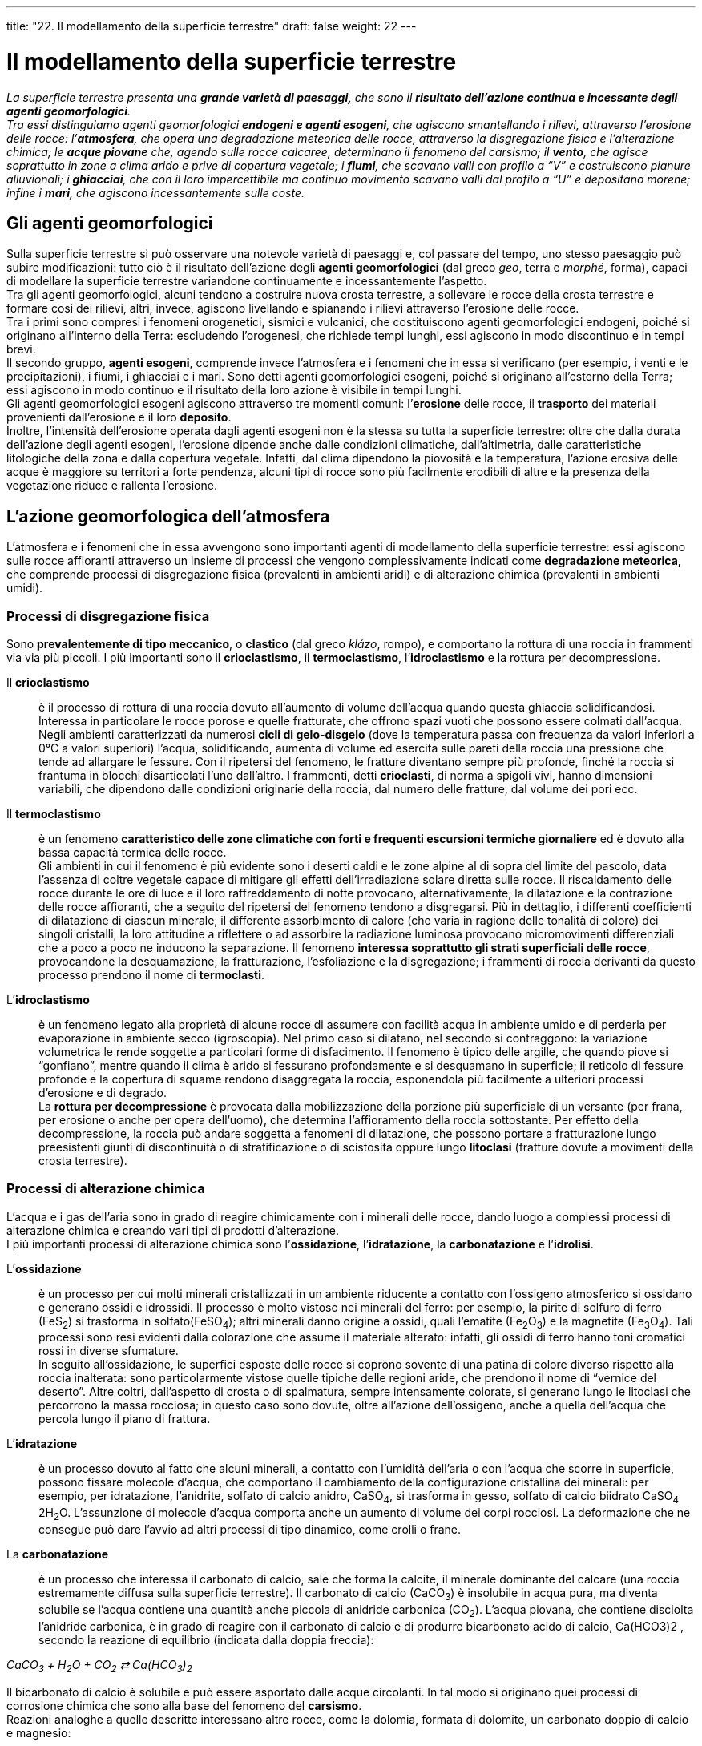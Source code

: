 ---
title: "22. Il modellamento della superficie terrestre"
draft: false
weight: 22
---

= Il modellamento della superficie terrestre
:toc: preamble
:toc-title: Contenuti:
:table-caption: Tabella
:figure-caption: Immagine


_La superficie terrestre presenta una *grande varietà di paesaggi,* che sono il *risultato dell’azione continua e incessante degli agenti geomorfologici*. +
Tra essi distinguiamo agenti geomorfologici *endogeni e agenti esogeni*, che agiscono smantellando i rilievi, attraverso l’erosione delle rocce: l’*atmosfera*, che opera una degradazione meteorica delle rocce, attraverso la disgregazione fisica e l’alterazione chimica; le *acque piovane* che, agendo sulle rocce calcaree, determinano il fenomeno del carsismo; il *vento*, che agisce soprattutto in zone a clima arido e prive di copertura vegetale; i *fiumi*, che scavano valli con profilo a “V” e costruiscono pianure alluvionali; i *ghiacciai*, che con il loro impercettibile ma continuo movimento scavano valli dal profilo a “U” e depositano morene; infine i *mari*, che agiscono incessantemente sulle coste._

== Gli agenti geomorfologici

Sulla superficie terrestre si può osservare una notevole varietà di paesaggi e, col passare del tempo, uno stesso paesaggio può subire modificazioni: tutto ciò è il risultato dell’azione degli *agenti geomorfologici* (dal greco _geo_, terra e _morphé_, forma), capaci di modellare la superficie terrestre variandone continuamente e incessantemente l’aspetto. +
Tra gli agenti geomorfologici, alcuni tendono a costruire nuova crosta terrestre, a sollevare le rocce della crosta terrestre e formare così dei rilievi, altri, invece, agiscono livellando e spianando i rilievi attraverso l’erosione delle rocce. +
Tra i primi sono compresi i fenomeni orogenetici, sismici e vulcanici, che costituiscono agenti geomorfologici endogeni, poiché si originano all’interno della Terra: escludendo l’orogenesi, che richiede tempi lunghi, essi agiscono in modo discontinuo e in tempi brevi. +
Il secondo gruppo, *agenti esogeni*, comprende invece l’atmosfera e i fenomeni che in essa si verificano (per esempio, i venti e le precipitazioni), i fiumi, i ghiacciai e i mari. Sono detti agenti geomorfologici esogeni, poiché si originano all’esterno della Terra; essi agiscono in modo continuo e il risultato della loro azione è visibile in tempi lunghi. +
Gli agenti geomorfologici esogeni agiscono attraverso tre momenti comuni: l’*erosione* delle rocce, il *trasporto* dei materiali provenienti dall’erosione e il loro *deposito*. +
Inoltre, l’intensità dell’erosione operata dagli agenti esogeni non è la stessa su tutta la superficie terrestre: oltre che dalla durata dell’azione degli agenti esogeni, l’erosione dipende anche dalle condizioni climatiche, dall’altimetria, dalle caratteristiche litologiche della zona e dalla copertura vegetale. Infatti, dal clima dipendono la piovosità e la temperatura, l’azione erosiva delle acque è maggiore su territori a forte pendenza, alcuni tipi di rocce sono più facilmente erodibili di altre e la presenza della vegetazione riduce e rallenta l’erosione.

== L’azione geomorfologica dell’atmosfera

L’atmosfera e i fenomeni che in essa avvengono sono importanti agenti di modellamento della superficie terrestre: essi agiscono sulle rocce affioranti attraverso un insieme di processi che vengono complessivamente indicati come *degradazione meteorica*, che comprende processi di disgregazione fisica (prevalenti in ambienti aridi) e di alterazione chimica (prevalenti in ambienti umidi).

=== Processi di disgregazione fisica

Sono *prevalentemente di tipo meccanico*, o *clastico* (dal greco _klázo_, rompo), e comportano la rottura di una roccia in frammenti via via più piccoli. I più importanti sono il *crioclastismo*, il *termoclastismo*, l’*idroclastismo* e la rottura per decompressione.

Il *crioclastismo*:: è il processo di rottura di una roccia dovuto all’aumento di volume dell’acqua quando questa ghiaccia solidificandosi. Interessa in particolare le rocce porose e quelle fratturate, che offrono spazi vuoti che possono essere colmati dall’acqua. Negli ambienti caratterizzati da numerosi *cicli di gelo-disgelo* (dove la temperatura passa con frequenza da valori inferiori a 0°C a valori superiori) l’acqua, solidificando, aumenta di volume ed esercita sulle pareti della roccia una pressione che tende ad allargare le fessure. Con il ripetersi del fenomeno, le fratture diventano sempre più profonde, finché la roccia si frantuma in blocchi disarticolati l’uno dall’altro. I frammenti, detti *crioclasti*, di norma a spigoli vivi, hanno dimensioni variabili, che dipendono dalle condizioni originarie della roccia, dal numero delle fratture, dal volume dei pori ecc.
Il *termoclastismo*:: è un fenomeno *caratteristico delle zone climatiche con forti e frequenti escursioni termiche giornaliere* ed è dovuto alla bassa capacità termica delle rocce. +
Gli ambienti in cui il fenomeno è più evidente sono i deserti caldi e le zone alpine al di sopra del limite del pascolo, data l’assenza di coltre vegetale capace di mitigare gli effetti dell’irradiazione solare diretta sulle rocce. Il riscaldamento delle rocce durante le ore di luce e il loro raffreddamento di notte provocano, alternativamente, la dilatazione e la contrazione delle rocce affioranti, che a seguito del ripetersi del fenomeno tendono a disgregarsi. Più in dettaglio, i differenti coefficienti di dilatazione di ciascun minerale, il differente assorbimento di calore (che varia in ragione delle tonalità di colore) dei singoli cristalli, la loro attitudine a riflettere o ad assorbire la radiazione luminosa provocano micromovimenti differenziali che a poco a poco ne inducono la separazione. Il fenomeno *interessa soprattutto gli strati superficiali delle rocce*, provocandone la desquamazione, la fratturazione, l’esfoliazione e la disgregazione; i frammenti di roccia derivanti da questo processo prendono il nome di *termoclasti*.

L’*idroclastismo*:: è un fenomeno legato alla proprietà di alcune rocce di assumere con facilità acqua in ambiente umido e di perderla per evaporazione in ambiente secco (igroscopia). Nel primo caso si dilatano, nel secondo si contraggono: la variazione volumetrica le rende soggette a particolari forme di disfacimento. Il fenomeno è tipico delle argille, che quando piove si “gonfiano”, mentre quando il clima è arido si fessurano profondamente e si desquamano in superficie; il reticolo di fessure profonde e la copertura di squame rendono disaggregata la roccia, esponendola più facilmente a ulteriori processi d’erosione e di degrado. +
La *rottura per decompressione* è provocata dalla mobilizzazione della porzione più superficiale di un versante (per frana, per erosione o anche per opera dell’uomo), che determina l’affioramento della roccia sottostante. Per effetto della decompressione, la roccia può andare soggetta a fenomeni di dilatazione, che possono portare a fratturazione lungo preesistenti giunti di discontinuità o di stratificazione o di scistosità oppure lungo *litoclasi* (fratture dovute a movimenti della crosta terrestre).

=== Processi di alterazione chimica

L’acqua e i gas dell’aria sono in grado di reagire chimicamente con i minerali delle rocce, dando luogo a complessi processi di alterazione chimica e creando vari tipi di prodotti d’alterazione. +
I più importanti processi di alterazione chimica sono l’*ossidazione*, l’*idratazione*, la *carbonatazione* e l’*idrolisi*.

L’*ossidazione*:: è un processo per cui molti minerali cristallizzati in un ambiente riducente a contatto con l’ossigeno atmosferico si ossidano e generano ossidi e idrossidi. Il processo è molto vistoso nei minerali del ferro: per esempio, la pirite di solfuro di ferro (FeS~2~) si trasforma in solfato(FeSO~4~); altri minerali danno origine a ossidi, quali l’ematite (Fe~2~O~3~) e la magnetite (Fe~3~O~4~). Tali processi sono resi evidenti dalla colorazione che assume il materiale alterato: infatti, gli ossidi di ferro hanno toni cromatici rossi in diverse sfumature. +
In seguito all’ossidazione, le superfici esposte delle rocce si coprono sovente di una patina di colore diverso rispetto alla roccia inalterata: sono particolarmente vistose quelle tipiche delle regioni aride, che prendono il nome di “vernice del deserto”. Altre coltri, dall’aspetto di crosta o di spalmatura, sempre intensamente colorate, si generano lungo le litoclasi che percorrono la massa rocciosa; in questo caso sono dovute, oltre all’azione dell’ossigeno, anche a quella dell’acqua che percola lungo il piano di frattura.

L’*idratazione*:: è un processo dovuto al fatto che alcuni minerali, a contatto con l’umidità dell’aria o con l’acqua che scorre in superficie, possono fissare molecole d’acqua, che comportano il cambiamento della configurazione cristallina dei minerali: per esempio, per idratazione, l’anidrite, solfato di calcio anidro, CaSO~4~, si trasforma in gesso, solfato di calcio biidrato CaSO~4~ 2H~2~O. L’assunzione di molecole d’acqua comporta anche un aumento di volume dei corpi rocciosi. La deformazione che ne consegue può dare l’avvio ad altri processi di tipo dinamico, come crolli o frane.

La *carbonatazione*:: è un processo che interessa il carbonato di calcio, sale che forma la calcite, il minerale dominante del calcare (una roccia estremamente diffusa sulla superficie terrestre). Il carbonato di calcio (CaCO~3~) è insolubile in acqua pura, ma diventa solubile se l’acqua contiene una quantità anche piccola di anidride carbonica (CO~2~). L’acqua piovana, che contiene disciolta l'anidride carbonica, è in grado di reagire con il carbonato di calcio e di produrre bicarbonato acido di calcio, Ca(HCO3)2 , secondo la reazione di equilibrio (indicata dalla doppia freccia):

_CaCO~3~ + H~2~O + CO~2~ ⇄ Ca(HCO~3~)~2~_

Il bicarbonato di calcio è solubile e può essere asportato dalle acque circolanti. In tal modo si originano quei processi di corrosione chimica che sono alla base del fenomeno del *carsismo*. +
Reazioni analoghe a quelle descritte interessano altre rocce, come la dolomia, formata di dolomite, un carbonato doppio di calcio e magnesio:

_CaMg(CO~3~)~2~ + 2H~2~O + 2CO~2~ ⇄ CaMg(HCO~3~)~2~_

Anche in questo caso il carbonato, insolubile, si trasforma in un bicarbonato, solubile.

L’*idrolisi*:: è una complessa reazione chimica fra l’acqua e i silicati ed è assai diffusa, data l’estrema abbondanza di rocce contenenti minerali silicati. L’azione dell’acqua è determinata dalla sua capacità di dissociarsi in ioni idrogeno positivi (H^+^) e ioni ossidrile negativi (OH^-^). Tali ioni aggrediscono i silicati presenti nelle rocce e ne liberano gli ioni metallici: questi, legandosi agli ioni ossidrile, formano delle basi che passano in soluzione, mentre i silicati si trasformano in silicati idrati. Non tutti i minerali silicati subiscono il processo di idrolisi allo stesso modo. Alcuni, come i feldspati e la biotite, sono più alterabili; altri, come la muscovite e soprattutto il quarzo, lo sono molto meno. Rocce policristalline, come il granito, in ambiente caldo-umido vanno, dunque, soggette a processi di alterazione differenziale. I processi di idrolisi si verificano in quasi tutti gli ambienti, ma con velocità che tende ad aumentare con l’aumentare della temperatura e dell’umidità (l’idrolisi dei silicati è particolarmente intensa nelle zone equatoriali e tropicali, caratterizzate da condizioni di umidità e temperatura elevate).

---

.Processi di alterazione chimica: ossidazione (roccia ferrosa del deserto), idratazione (Calanchi), carsismo (inghiottitoio), idrolisi (Capo d'Orso)
|===
|image:https://upload.wikimedia.org/wikipedia/commons/thumb/5/5a/Rocher_dans_massif_de_Timidjileline_01.JPG/1024px-Rocher_dans_massif_de_Timidjileline_01.JPG[deserto,250] |image:https://upload.wikimedia.org/wikipedia/commons/thumb/0/04/Calanco1.jpg/1024px-Calanco1.jpg[calanchi,250]
|image:https://upload.wikimedia.org/wikipedia/commons/thumb/2/20/Inghiottitoio_Murgia.jpg/1024px-Inghiottitoio_Murgia.jpg[carsismo,250] |image:https://upload.wikimedia.org/wikipedia/commons/thumb/a/aa/Capo_dorso.JPG/1024px-Capo_dorso.JPG[idrolisi,250]
|===


== Il carsismo

Il carsismo è un fenomeno erosivo, conseguenza del processo di carbonatazione, in cui l’acqua piovana, che contiene disciolta l’anidride carbonica, altera chimicamente i rilievi calcarei e ne erode numerose porzioni, fino a creare un paesaggio ricco di forme particolari. La reazione di carbonatazione è accelerata dal calore e, di conseguenza, i climi più favorevoli al processo carsico sono quelli tropicali e temperati. +
*L’acqua che si infiltra* nel massiccio carsico esercita la sua azione mediante *processi* sia di *corrosione chimica*, sia di *erosione meccanica*. Perché il processo progredisca nello spazio e nel tempo, occorre che la roccia sia fratturata, in modo che le acque meteoriche penetrino in profondità. +
Queste acque meteoriche, una volta penetrate, circolano nel sottosuolo seguendo le fessure delle rocce, che contribuiscono ad allargare, e possono riaffiorare attraverso le sorgenti. +
Il nome del processo deriva dalla zona del *Carso*, in Friuli Venezia-Giulia, dove è particolarmente evidente (in Italia paesaggi carsici sono molto diffusi anche nell’Appennino centrale e in Puglia). +
Il carsismo è chiamato *epigeo* quando interessa le rocce solubili affioranti in superficie e *ipogeo* quando agisce in profondità: nei due casi hanno origine numerose formazioni caratteristiche, alcune delle quali particolarmente spettacolari.

.Principali strutture morfologiche epigenee e ipogee di origine carsica
image::[,500]
---
=== Il carsismo epigeo

Le formazioni tipiche più significative sono le doline, le uvala e i polje. +
Una *dolina* è una conca chiusa, depressa rispetto al piano di campagna, talvolta provvista di un *inghiottitoio*, che raccoglie le acque meteoriche e le convoglia in cavità sotterranee. Le pareti e il fondo di una dolina possono essere fratturati e permeabili all’acqua; se le fessure sono riempite del residuo insolubile del processo di carbonatazione, detto *terra rossa* (costituita da argille e piccole quantità di ossidi di ferro), il drenaggio può essere totalmente o parzialmente impedito. Nel primo caso, sul fondo della dolina occhieggia un laghetto; nel secondo caso ristagna una palude, limitata ai periodi di maggiore precipitazione. Le dimensioni di una dolina variano in modo anche considerevole(il diametro della conca può essere di pochi metri, ma anche di oltre 1 km; la profondità oscilla tra 1-2 m e 200 m). +
Il profilo di una dolina può essere ellittico, subcircolare, lobato o irregolare, in particolare quando deriva dalla fusione di doline più piccole che, ingrandendosi per solubilizzazione progressiva delle pareti che le separavano, vengono a contatto con i loro contorni fino a unirsi insieme. +
Le *uvala* sono depressioni molto grandi, dal contorno lobato e del diametro sovente superiore ai 1000m. Derivano dalla fusione di doline contigue, ciascuna in allargamento per corrosione progressiva delle pareti. +
I *polje*, detti anche *foibe*, sono depressioni chiuse, di dimensioni enormi (anche decine di km2) con un fondo pianeggiante, a pendenza debolissima, raccordato con un angolo brusco a pareti erte. +
Tra le forme del carsismo epigeo ricordiamo infine i *campi solcati*, detti anche campi carreggiati; sono zone calcaree che presentano numerosi solchi, più o meno paralleli e con profondità variabile da pochi centimetri a qualche metro, separati da creste ora arrotondate ora aguzze e taglienti; si originano per scorrimento e dissoluzione operata dalle acque meteoriche sulla superficie di rocce calcaree.

---

.Carsismo epigeo: Pulo di Altamura (dolina a imbuto), Duboki Dol (uvala), Pazin (foiba), campo solcato presso Silberen
|===
|image:https://upload.wikimedia.org/wikipedia/commons/8/8f/Dolinaprtp.jpg[dolina,250] |image:https://upload.wikimedia.org/wikipedia/commons/thumb/8/84/Uvala-Duboki-Dol_NVelebit_Dinarides_Croatia.jpg/1280px-Uvala-Duboki-Dol_NVelebit_Dinarides_Croatia.jpg[uvala,250]
|image:https://upload.wikimedia.org/wikipedia/commons/d/de/Pazin_%28Fojba-Schlucht%29_2.jpg[polje,250] |image:https://upload.wikimedia.org/wikipedia/commons/d/da/Silberen_Detail.jpg[campo_solcato,250]
|===

=== Il carsismo ipogeo

Il carsismo ipogeo è oggetto di studio di una vera e propria scienza, la *speleologia* (dal latino _spelaeum_, caverna). +
L’azione dell’acqua contenente disciolta anidride carbonica nelle cavità ipogee varia nel tempo. Dapprima si manifesta appena al di sotto della superficie; con il passare del tempo si attivano, per corrosione, nuove vie di flusso delle acque, più profonde, che permettono il verificarsi dei processi di solubilizzazione a livelli via via inferiori. +
La circolazione delle acque all’interno delle rocce calcaree crea l’insieme delle forme ipogee, che sono principalmente pozzi e grotte:

*pozzi fusiformi*:: o fusi, cavità allungate in senso verticale, assottigliate alle due estremità, si creano in corrispondenza agli spazi più ricchi di fratture
*grotte*:: formatesi per progressiva compenetrazione dei singoli pozzi fusiformi in espansione. La varietà delle forme, le diverse strutture che si formano in ragione dei processi corrosivo-deposizionali (a loro volta condizionati dal clima, dalla litologia, dalla tettonica, dalla geomorfologia) fanno delle grotte carsiche un ambiente molto caratteristico
*gallerie*:: lunghe condotte orizzontali
*abissi*:: pozzi a sviluppo verticale.
All’interno delle grotte, l’anidride carbonica disciolta nelle acque può liberarsi (per esempio, perché aumenta la superficie evaporante dell’acqua, che esce dalle fessure in gocce, e nello stesso tempo diminuisce la pressione): perciò, il bicarbonato disciolto nelle acque si trasforma in carbonato di calcio, che precipita in una forma amorfa, detta alabastro, e origina così le stalattiti, le stalagmiti e le colonne.
Le *stalattiti*:: sono esili forme coniche o cilindriche, che pendono dalla volta della grotta, di lunghezza variabile da pochi centimetri a diversi metri; le stalattiti, per accrezione progressiva, aumentano di lunghezza e di diametro. +
Le *stalagmiti*:: sono forme mammellonari, a cupole sovrapposte, che si sviluppano sul pavimento della grotta là dove cade la goccia che si stacca dal soffitto. In questo caso è l’urto a terra a provocare la precipitazione del carbonato di calcio. +
Le *colonne*:: si formano per prolungamento verso il basso delle stalattiti e crescita verso l’alto delle stalagmiti; hanno diametro variabile e sono rastremate al centro.


.Foto della Grotta Gigante, in cui sono visibili stalattiti, stalagmiti e colonne
image::https://upload.wikimedia.org/wikipedia/commons/thumb/2/27/Grotta_Gigante_2613.JPG/1024px-Grotta_Gigante_2613.JPG[grotta_gigante,500]
---
== L’azione geomorfologica del vento

Il vento modella la superficie terrestre soprattutto in zone in cui la copertura vegetale è ridotta o assente, particolarmente nei deserti, ma anche in altre zone a clima arido o semiarido e sulle cime più alte delle catene montuose. L’azione di modellamento eolico (da Eolo, dio dei venti nella mitologia greca) è invece minima là dove la superficie terrestre è coperta da un rivestimento vegetale continuo, che la protegge sia dalla disgregazione fisica, sia dall’alterazione chimica. +
L’azione erosiva del vento dipende dall’energia che, per attrito, esso trasferisce alla superficie delle rocce, la quale è a sua volta proporzionale alla velocità del vento.

=== Le forme di erosione

Il modellamento eolico si esercita attraverso la deflazione e la corrasione. +
La *deflazione consiste nel sollevamento e nell’asportazione dei singoli frammenti* prodotti dalla disgregazione fisica delle rocce: in questo modo le rocce vengono continuamente messe a nudo subendo la degradazione meteorica, soprattutto per termoclastismo. +
Questo incessante denudamento produce formazioni che prendono il nome di *deserto roccioso*, _o hamada_ (così chiamati nel Sahara), enormi distese di rocce da cui il vento asporta continuamente i materiali prodotti dalla disgregazione fisica. Se, invece, la zona desertica è costituita da materiale roccioso incoerente, la deflazione rimuove solo i materiali più fini lasciando in luogo ciottoli e ghiaie: si originano allora *deserti ciottolosi*, o _serir_ (così chiamati nel Sahara). +
Dopo aver sollevato le singole particelle, il vento le trasporta con modalità e per distanze diverse a seconda delle loro dimensioni: a parità di energia del vento, i materiali più fini, quali le polveri, i limi e le argille, vengono trasportati in sospensione per lunghe distanze, anche centinaia di chilometri, prima di depositarsi. I granuli di sabbia vengono trasportati per saltazione per tragitti più brevi, cioè il vento fa compiere loro un salto tanto più lungo quanto minori sono le loro dimensioni. I materiali più grossolani, quali ciottoli o grossi granuli sabbiosi, vengono invece trasportati per rotolamento sulla superficie terrestre e si accumulano in depressioni preesistenti. +
Nelle zone aride, dove la copertura vegetale è molto ridotta, il vento è in grado di sollevare grandi masse di materiale fine, dando origine alle *tempeste di polvere.* La polvere trasportata dal vento non deriva solo dalla disgregazione delle rocce, ma può essere anche di origine vulcanica: durante le eruzioni vulcaniche vengono eiettate nell’alta atmosfera enormi quantità di ceneri, che sono prese in sospensione dalle correnti stratosferiche e possono compiere fino a migliaia di chilometri prima di sedimentare al suolo o sulla superficie oceanica. La dispersione in atmosfera di queste ceneri può provocare importanti modificazioni climatiche. +
La *corrasione è l’azione abrasiva* esercitata direttamente dal vento attraverso i granuli che esso trasporta e che colpiscono le superfici esposte di roccia nuda, modellandola. +
È particolarmente attiva quando granuli duri, per esempio di quarzo, agiscono su rocce tenere, quali arenarie a cemento calcareo. Le rocce vengono così variamente smerigliate e lisciate e possono assumere forme insolite e curiose, che dipendono, oltre che dal diverso grado di compattezza della roccia, anche dalla velocità del vento e dalla sua direzione.

---

.Deserto roccioso della Namibia e deserto sabbioso di Mapalomas (Gran Canaria)
|===
|image:https://upload.wikimedia.org/wikipedia/commons/thumb/0/09/Landschaft_bei_Orupembe-Kaokoveld.jpg/1024px-Landschaft_bei_Orupembe-Kaokoveld.jpg[deserto_roccioso,250] |image:https://upload.wikimedia.org/wikipedia/commons/thumb/6/61/Dunas_de_Maspalomas.jpg/1024px-Dunas_de_Maspalomas.jpg[deserto_sabbioso,250]
|===

=== Le forme di deposito

Le forme più tipiche di deposito eolico sono le dune, rilievi di materiale sabbioso costruiti dal vento. Esse hanno generalmente un profilo asimmetrico, con il versante sopravento (cioè esposto al vento) a pendenza dolce e quello sottovento più erto. +
In base alla loro evoluzione, si possono distinguere le dune attive, o viventi, e le dune fisse, o inattive. +
Le *dune attive*, o *viventi*, sono continuamente in via di modellamento, perché prive di una copertura vegetale in grado di proteggerle dalla deflazione eolica. Esse si spostano secondo la direzione del vento: il movimento coinvolge le singole particelle di sabbia, che rotolano lungo il lato sopravento e precipitano oltre la cresta, inducendo nel loro insieme il movimento dell’intero rilievo. +
Le *dune fisse*, o *inattive*, sono invece ricoperte da una coltre vegetale che contribuisce a stabilizzarle. Esse si sono originate, infatti, come dune mobili, sovente in periodi caratterizzati da clima più arido; successivamente l’aumento delle precipitazioni, favorendo la nascita della vegetazione, ne ha cambiato l’assetto dinamico. La stabilizzazione della duna può anche essere dovuta all’azione dell’uomo, interessato a recuperare all’uso il rilievo, oppure a impedire che il cumulo di sabbia in movimento seppellisca terreni coltivati o manufatti.

.Schema generale della morfologia di una duna
image::https://upload.wikimedia.org/wikipedia/commons/5/5c/Dune_IT.png[schema_duna,500]
---
== L’azione geomorfologica dei fiumi

I fiumi sono importanti agenti di modellamento della superficie terrestre, che agiscono in modo molto incisivo solo lungo il loro percorso. Essi tendono ad abbassare il loro alveo al *livello base*, al di sotto del quale non possono più svolgere attività erosiva; il livello base definitivo corrisponde al livello marino, ma si può anche individuare un livello base provvisorio, che corrisponde alla confluenza del fiume con un altro corso d’acqua. +
Come gli altri agenti geomorfologici, anche i fiumi esercitano la loro azione attraverso l’erosione, il trasporto e il deposito: di seguito verranno descritte le principali forme di erosione e di deposito fluviali e infine la “vita” di un fiume, analizzandone il ciclo di erosione.

=== Il loess

È un deposito eolico formato da sabbia fine e limo di origine glaciale, in quanto deriva dai depositi morenici (materiali erosi, trasportati e depositati dai ghiacciai), privi di copertura vegetale: le correnti d’aria trascinano via in sospensione da tali depositi la frazione fine del sedimento e la depositano là dove perdono di energia (per esempio, quando urtano contro un ostacolo: ai piedi di quest’ultimo il loess si accumula in masse di colore giallo-grigio, dagli spessori notevoli, fino a decine di metri). +
I più grandi depositi di loess si formarono durante le glaciazioni pleistoceniche, periodi caratterizzati sia dall’erosione diretta dei ghiacciai, sia dal denudamento dei versanti conseguente alla mutazione climatica, che distrusse il manto di alberi e di erbe adattato alle condizioni di temperatura e di piovosità dei periodi interglaciali. +
Vasti accumuli di loess, che raggiungono lo spessore di 90 m, si trovano in Cina settentrionale; sono portati dal vento che, fin dai periodi glaciali, spazza i deserti artici siberiani spirando dal polo Nord verso sud. In Italia, il loess costituisce una stretta fascia continua di depositi ai piedi della Collina di Torino e di quasi tutto l’Appennino emiliano. Tali rilievi costituivano i primi ostacoli incontrati dai venti provenienti dalle vallate alpine, festonate al loro sbocco dagli anfiteatri morenici creati dalle avanzate glaciali (probabilmente in corrispondenza delle glaciazioni verificatesi nell’era quaternaria). +
A seconda degli ambienti di sedimentazione, esistono diversi sottotipi di loess: quello deposto in acqua, quello fluitato da correnti idriche, quello rimaneggiato in ambiente aereo.

=== Le forme d’erosione

L’*attività erosiva di un fiume* dipende dalle caratteristiche delle rocce su cui scorre, dalla pendenza dell’alveo e dalla portata del fiume, caratteristiche queste ultime che determinano la velocità delle acque; inoltre, l’abrasione delle rocce da parte di un fiume è aumentata dalla presenza nelle acque dei materiali trasportati; a questa attività di tipo meccanico se ne aggiunge anche una di tipo chimico, di corrosione più o meno veloce delle rocce su cui l’acqua scorre. +
Le forme di erosione tipiche di un fiume sono le valli fluviali e le cascate. +
Le *valli fluviali* presentano un profilo trasversale a forma di “V”, poiché l’erosione fluviale è attiva solo lungo il fondovalle, dove si trova l’alveo del fiume, mentre sui fianchi della valle sono attivi fenomeni di degradazione meteorica, che in genere agiscono più lentamente (se l’erosione del fondovalle procede molto più rapidamente di quella dei fianchi, si origina una valle molto stretta, dai fianchi quasi verticali, a cui si dà il nome di *gola*). +
Le *cascate* corrispondono a salti bruschi del letto fluviale, sovente dovuti a discontinuità tettoniche. Sono forme effimere,destinate ad attenuarsi per l’erosione della corrente. Questa, particolarmente energica data la velocità assunta nella caduta, nell’impatto alla base del gradino acquista un moto vorticoso e, grazie anche alla presenza di materiali grossolani trasportati, intaglia nella roccia affiorante delle cavità subsferiche, dette *marmitte dei giganti*, che favoriscono il crollo progressivo della scarpata. Nel tempo, la cascata si trasforma in una *rapida*, cioè un tratto di fiume a forte pendenza.

---

.Le forme di erosione: Valle Mosella (Germania), canyon Gorropu (Sardegna), cascata delle Marmore (Umbria), marmitte dei giganti del fiume Toce (Piemonte)
|===
|image:https://upload.wikimedia.org/wikipedia/commons/thumb/1/14/080110_wolf_mosel.JPG/1024px-080110_wolf_mosel.JPG[valle_fluviale,250] |image:https://upload.wikimedia.org/wikipedia/commons/2/20/Forra_gorroppu.jpg[gola,250]
|image:https://upload.wikimedia.org/wikipedia/commons/thumb/1/19/Cascata_delle_Marmore_2.jpg/1024px-Cascata_delle_Marmore_2.jpg[cascata,250] |image:https://upload.wikimedia.org/wikipedia/commons/thumb/9/9f/Toce_MarmitteDeiGiganti1.jpg/640px-Toce_MarmitteDeiGiganti1.jpg[marmitta,250]
|===

=== Le forme di deposito

Le forme di deposito fluviale più tipiche sono i conoidi di deiezione e le pianure alluvionali.

I *conoidi di deiezione*:: sono depositi a forma conica o a ventaglio, con apice rivolto a monte e con profilo trasversale convesso. Sono formati da sedimenti grossolani, disposti in bande longitudinali a raggiera, che si depositano dove il fiume, uscendo da una ripida valle, sbocca improvvisamente in pianura: in questo punto, la diminuzione della velocità delle acque provoca il deposito dei materiali trasportati e la formazione del conoide. +
Le *pianure alluvionali*:: si formano, invece, per deposito dei detriti trasportati da un fiume, che progressivamente riempiono zone depresse (estesi bacini lacustri o bracci di mare): la sedimentazione fluviale tende ad alzare l’alveo e col tempo gli argini non sono più in grado di contenere le acque, che tracimano provocando alluvioni che depositano i materiali più fini sulla pianura circostante. Un esempio di pianura alluvionale è la Pianura Padana, formatasi per riempimento di un braccio di mare a opera del Po e dei suoi affluenti.

---

.Conoide di deiezione in ambiente di alta montagna, nei Pirenei francesi e scorcio di Pianura Padana
|===
|image:https://upload.wikimedia.org/wikipedia/commons/thumb/9/95/Alluvial_fan_01.JPG/1024px-Alluvial_fan_01.JPG[conoide,250] |image:https://upload.wikimedia.org/wikipedia/commons/4/4d/RisaieVercellesi_Panorama2.jpg[pianura_padana,250]
|===

=== Il ciclo di erosione fluviale

Con la loro azione di erosione, trasporto e deposito, i fiumi non solo modellano il territorio in cui scorrono, ma modificano continuamente anche la loro pendenza: osservando il profilo longitudinale di un fiume dalla sorgente alla foce, si nota che la pendenza è massima nell’alto corso del fiume e decresce verso la foce. I fiumi tendono a ridurre le differenze di pendenza e a raggiungere un profilo d’equilibrio, caratterizzato cioè da una pendenza tale che l’energia della corrente non è più in grado di erodere: tuttavia questa è una situazione ideale, che nessuno dei fiumi sulla Terra ha raggiunto. +
Per spiegare le caratteristiche morfologiche di diverse aree della Terra, all’inizio del ’900 il geomorfologo americano W. M. Davis propose il concetto di ciclo di erosione fluviale, costituito dall’insieme di tre fasi della vita di un fiume, ciascuna caratterizzata da particolari aspetti del territorio: la giovinezza, la maturità e la vecchiaia.

*Giovinezza*:: L’area percorsa dal fiume è sollevata rispetto al livello di base (per esempio, a seguito di un’orogenesi) e presenta notevoli dislivelli; la maggiore pendenza fa sì che prevalga l’erosione. Il rilievo rapidamente si attenua, mentre le correnti trasportano e depositano a valle i sedimenti erosi. +
*Maturità*:: Il modellamento ha ridotto i dislivelli lungo il corso del fiume, la velocità delle acque si è attenuata e prevale l’azione di trasporto. Lo spazio fisico è ora costituito da profili addolciti e da fondovalle alluvionati. +
*Vecchiaia*:: Il paesaggio naturale diventa ancora più morbido; gli spartiacque si abbassano e le pendenze dell’alveo si riducono, in modo che l’energia della corrente è appena sufficiente per il trasporto di se stessa. La regione è ormai spianata. Lo spazio fisico si è trasformato in un *penepiano*, cioè in una superficie “quasi piana”. I pendii addolciti fungono da spartiacque tra valli allargate e alluvionate. I corsi d’acqua che drenano un bacino “_peneplanizzato_” hanno una pendenza tale che l’energia della corrente non è più in grado di erodere. +
Un tale fiume, se esistesse, avrebbe raggiunto il proprio profilo d’equilibrio definitivo, rappresentabile dalla sorgente alla foce con una curva uniformemente concava verso l’alto e tendente al livello di base. Ma, come abbiamo detto prima, questo quadro di perfetta stabilità è solo teorico. +
Ciò è dovuto al fatto che variazioni climatiche, o la ripresa dei fenomeni endogeni, provocano un’interruzione del ciclo di erosione e modificazioni dei processi di modellamento: si verifica, cioè, un *ringiovanimento del rilievo e ha inizio un nuovo ciclo di erosione*.

== L’azione geomorfologica dei ghiacciai

Anche i ghiacciai, con il loro lento e impercettibile movimento, sono agenti di modellamento della superficie terrestre, pur se di minore estensione rispetto a quella interessata da altri agenti geomorfologici: infatti, i ghiacciai agiscono prevalentemente in aree situate al di sopra del limite delle nevi perenni. +
Il movimento dei ghiacciai avviene con modalità diverse rispetto alle correnti fluviali. In particolare, la massa solida del ghiacciaio, a differenza di un fiume:

* è in grado di *superare contropendenze lievi*, muovendosi anche in senso opposto rispetto al verso della gravità
* *non fa riferimento a un livello di base*: in grandi volumi, è in grado di scavare il substrato scendendo anche al di sotto del livello marino (fenomeno a cui si dà il nome di *sovraescavazione glaciale*), azione che un fiume non è fisicamente in grado di compiere
* in presenza di un ostacolo è in grado di *dividersi in rami divergenti* (fenomeno avvenuto, per esempio, nel grande ghiacciaio che scendeva dalla Valtellina e che ha scavato le valli che accolgono oggi i due bracci del lago di Como)
* si comporta *nei confronti del materiale eroso come un nastro trasportatore*, trasferendolo senza rotolio e urti reciproci dei granuli, che quindi, non usurati, risultano spigolosi; solo quelli incastonati nel ghiaccio, alla periferia della massa, e quindi costretti a sfregare contro la roccia incassante, presentano in superficie tipiche striature parallele dovute all’attrito (ciottoli striati).

.Lago di Como
image::https://upload.wikimedia.org/wikipedia/commons/thumb/2/2e/Lago_di_Como_Menaggio.JPG/1024px-Lago_di_Como_Menaggio.JPG[lago_como,500]
---
=== I meccanismi dell’erosione

Il ghiacciaio in movimento esercita un’intensa azione erosiva, chiamata *esarazione*, che può esplicarsi tramite l’abrasione o lo sradicamento. +
L’*abrasione*:: è dovuta ai ciottoli o ai frammenti di roccia solidalmente incastrati nella massa di ghiaccio, che entrano in contatto con il substrato su cui il ghiacciaio si muove. L’intensità dell’azione abrasiva dipende dal tipo di rocce costituenti sia il substrato, sia i materiali detritici trasportati dal ghiaccio, dalla velocità dello spostamento e dal volume del ghiaccio. +
Lo *sradicamento*:: consiste nella rimozione di blocchi interi di substrato, che vengono estirpati dalla spinta della massa, particolarmente energica in profondità. Sono più facilmente soggette al fenomeno masse rocciose fagliate o che hanno subito gli effetti del crioclastismo.

=== Le forme d’erosione

Tra le forme d’erosione dei ghiacciai si ricordano le valli glaciali, i circhi glaciali e le rocce montonate.
 +
La *valle glaciale*:: presenta un tipico profilo trasversale a “U”, con fondo largo e piatto e fianchi ripidi, dovuto al meccanismo erosivo del ghiacciaio, che, contrariamente a quanto avviene per un fiume, si esercita lungo tutta la sezione di contatto tra il ghiaccio e la roccia incassante. +
Il *circo glaciale*:: ha la forma di una conca, circondata su tre lati da una corona di creste e con soglia talora in contropendenza che la raccorda con il resto della valle glaciale. È scavato dal bacino collettore, che esercita una sorta di erosione regressiva sui versanti incassanti. +
Le *rocce montonate*:: sono dossi rocciosi arrotondati e allungati nella direzione di scorrimento del ghiaccio, costituiti da affioramenti di rocce più difficilmente erodibili e modellate dall’esarazione. L’abrasione vi scava solchi paralleli: dalla direzione del loro allungamento è possibile risalire alla direzione e al verso in cui è avvenuto il movimento del ghiacciaio.

---

.Valle glaciale di Nunavut (Canada), lago superiore di Thornton (Stato del Washington), roccia montonata (Irlanda) e "Pietra Pendula" (Italia, Prealpi lombarde)
|===
|image:https://upload.wikimedia.org/wikipedia/commons/thumb/3/3a/Quttinirtaaq_6_1997-08-05.jpg/1024px-Quttinirtaaq_6_1997-08-05.jpg[nunavut,250] |image:https://upload.wikimedia.org/wikipedia/commons/thumb/b/b6/Thornton_Lakes_25929.JPG/1024px-Thornton_Lakes_25929.JPG[circo,250]
|image:https://upload.wikimedia.org/wikipedia/commons/thumb/f/ff/Roche_Moutonn%C3%A9e_Cadair_Idris.jpg/1024px-Roche_Moutonn%C3%A9e_Cadair_Idris.jpg[montonata,250] |image:https://upload.wikimedia.org/wikipedia/commons/thumb/d/d0/Pietra_Pendula.jpg/1011px-Pietra_Pendula.jpg[pendula,250]
|===

=== Le forme di deposito

Tra le forme di deposito glaciale si citano le morene e i massi erratici. +
Le *morene* sono depositi formati da materiali di diverso diametro, ammassati caoticamente senza alcun cenno di stratificazione, derivanti in parte da processi di esarazione e in parte da crolli dai versanti sul ghiacciaio. +
A seconda della posizione è possibile distinguerne vari tipi:

*morena di fondo*:: che occupa l’interfaccia tra il ghiaccio e la roccia sottostante
*morena intermedia*:: formata dai materiali che sono incastonati nella massa di ghiaccio (per esempio, morene superficiali sepolte dalle nevicate degli anni successivi)
*morena laterale*:: che si configura come un doppio nastro sui bordi della lingua glaciale, a contatto con i versanti che la riforniscono di materiale terrigeno (frammenti di rocce e di suolo) tramite crolli e frane
*morena mediana*:: striscia rilevata di materiale terrigeno, deposta sulla superficie della lingua parallelamente al suo asse maggiore, che si origina in seguito all’unione di due morene laterali contigue alla confluenza di due lingue glaciali
*morena frontale*:: che deriva dall’unione di tutti i tipi di morena che confluiscono insieme all’apice della lingua glaciale, via via che il ghiaccio si scioglie; forma in genere un arco a concavità rivolta verso monte e ad apici rastremati.

I ghiacciai vallivi, dopo avere raggiunto il loro massimo sviluppo durante le glaciazioni dell’era quaternaria, nei periodi interglaciali si ritirarono, abbandonando sul terreno le morene che avevano trasportato: il ritiro dei ghiacciai, avvenuto attraverso il susseguirsi di ritiri veloci e di fasi stazionarie, ha prodotto gli anfiteatri morenici, depositi formati da una serie di cordoni morenici a forma di anfiteatro. Gli anfiteatri sono oggi conservati solo in parte, perché anch’essi soggetti all’erosione. Tra i maggiori anfiteatri morenici in Italia ricordiamo quelli immediatamente a sud dei laghi prealpini Maggiore, di Como e di Garda e quello di Ivrea, in Piemonte. +
I *massi erratici* sono enormi blocchi di roccia trasportati a valle dal ghiacciaio e là abbandonati dopo il ritiro.

== L’azione geomorfologica dei mari

Mentre gli agenti geomorfologici prima considerati esercitano la loro azione su una superficie, il mare agisce lungo una linea, la *linea di costa*, cioè la linea che segna il confine tra le terre emerse e il mare. L’azione geomorfologica del mare è dovuta soprattutto al moto ondoso e, in misura minore, anche alle correnti marine e alle maree e può provocare l’arretramento della linea di costa, se prevale l’azione erosiva, o il suo avanzamento, se invece prevale l’azione di deposito. Nel complesso, il risultato dei due tipi di azione è una rettifica della linea di costa, che, col passare del tempo, subisce continue variazioni.

=== Le forme d’erosione

L’attività erosiva del mare prende il nome di *abrasione marina* ed è dovuta non solo all’azione diretta delle onde, ma anche ai detriti che esse trasportano e che scagliano contro la costa. +
Essa si manifesta soprattutto lungo le coste alte e rocciose, dove, per interferenza tra onda e fondale, l’azione dell’onda crea, in corrispondenza al livello medio del mare, un solco, detto *solco di battigia*, che va progressivamente approfondendosi; mancandole il sostegno, la parete rocciosa sovrastante crolla: il fenomeno è tipico delle *falesie*, coste alte e rocciose, a volte a strapiombo sul mare, che nel tempo arretrano verso il continente, lasciando il posto a una piattaforma d’erosione.

---

.Falesie "Staffa" (Scozia) e laguna di Grado
|===
|image:https://upload.wikimedia.org/wikipedia/commons/thumb/4/4b/Staffa_ahead_14608.JPG/1024px-Staffa_ahead_14608.JPG[falesia,250] |image:https://upload.wikimedia.org/wikipedia/commons/thumb/e/e9/Casoni-laguna-grado-agosto-2008.jpg/1024px-Casoni-laguna-grado-agosto-2008.jpg[laguna,250]
|===

=== Le forme di deposito

Lungo le coste basse prevale l’azione di deposito dei detriti trasportati dal mare, che si verifica quando, per motivi diversi, la velocità delle onde e delle correnti marine diminuisce. +
Si formano in questo modo le *spiagge*, costituite da materiale sciolto e di piccole dimensioni (ciottoli, ghiaie e sabbie), che degradano dolcemente verso il mare e la cui larghezza può variare a seconda della pendenza della spiaggia, del tipo di moto ondoso e dell’altezza delle maree: su coste oceaniche piatte, caratterizzate da alte e basse maree particolarmente pronunciate, la spiaggia può essere larga anche parecchi chilometri. Sovente la spiaggia è conclusa verso la terraferma da un *cordone di dune*, a volte lungo molti chilometri, *parallelo alla battigia* (la zona della spiaggia battuta dalle onde) e che deriva dall’accumulo di sabbia in presenza di venti dominanti. +
A volte i detriti vengono depositati in mare a una certa distanza dalla linea di costa, dove le onde dirette verso la costa e la risacca (l’onda di ritorno) si incontrano e si annullano: si forma così un *cordone litoraneo sottomarino*, che col passare del tempo può emergere e originare un *lido*, sorta di isola allungata, parallela alla costa. Collegandosi alla terraferma, i lidi possono delimitare e isolare tratti di mare e dare origine alle *lagune*, specchi d’acqua in cui è ridotta la comunicazione col mare aperto.

=== La classificazione delle coste

La classificazione delle coste può basarsi sulla loro morfologia o sulla loro origine. +
In base alla *classificazione morfologica* si distinguono:

*coste alte e profonde*:: ripide, strapiombanti in mare a falesia, con scarpate verticali che continuano anche al di sotto del livello marino
*coste alte con spiaggia*:: dove a un tratto emerso molto alto segue un arenile che si sommerge gradualmente. Sovente derivano dalle prime, per crollo di parte del versante, accumulo alla base dei materiali provenienti dal crollo e loro ridistribuzione a opera dei movimenti marini
*coste a ripe arretrate con spiaggia*:: dove una spianata litoranea più o meno spaziosa è conclusa verso la terraferma da un gradino morfologico, che può avere origini diverse (una faglia, una scarpata di un antico terrazzo marino ecc.)
*coste basse*:: caratteristiche delle zone dove una pianura alluvionale costiera si sommerge gradualmente nello specchio marino antistante.

---

.Cabo Girão, Portogallo (costa alta e profonda), Falesie di Etretat (costa alta con spiaggia), Costa Lavinio Lido di Enea, Roma (costa a ripa arretrata con spiaggia), spiaggia salentina (costa bassa)

|===
|image:https://upload.wikimedia.org/wikipedia/commons/thumb/9/9d/Cabo_Girao.jpg/1024px-Cabo_Girao.jpg[costa_alta_profonda,250] |image:https://upload.wikimedia.org/wikipedia/commons/thumb/f/f8/%C3%89tretat%2C_Falaises_01.jpg/1024px-%C3%89tretat%2C_Falaises_01.jpg[costa_alta_spiaggia,250]
|image:https://upload.wikimedia.org/wikipedia/commons/b/b0/Tor_caldara.jpg[costa_ripe_arretrate,250] |image:https://upload.wikimedia.org/wikipedia/it/thumb/6/68/Spiaggia_di_Punta_Prosciutto.JPG/1024px-Spiaggia_di_Punta_Prosciutto.JPG[costa_bassa,250]
|===

La *classificazione in base all’origine* tiene conto della genesi della costa; si distinguono:

*coste di origine endogena*:: che comprendono le coste tettoniche: per esempio, le coste vulcaniche che sono spesso ripide, in particolare dove l’attività vulcanica è ancora in corso e periodicamente riversa lave in mare; a seconda del materiale di cui sono costituite (ceneri, colate laviche, tufi ecc.) possono essere più o meno erodibili
*coste di origine morfologica*:: dette _rias_ se derivano da antiche valli fluviali, o fiordi, se derivano da valli glaciali, modellate durante le fasi di oscillazione del livello medio del mare collegate con le grandi glaciazioni (oscillazioni eustatiche), poi invase dall’ingressione marina durante periodi interglaciali
*coste di origine biologica*:: che derivano dall’azione costruttiva degli organismi marini (barriere coralline). Le più importanti sono quelle tropicali di origine madreporica. Le barriere sono formazioni più estese, sviluppate parallelamente alle coste e separate da queste da una fascia di laguna. Le isole madreporiche hanno per lo più forma ad atollo, una corona circolare emersa, che racchiude una laguna centrale, collegata con il mare aperto attraverso una o più interruzioni.

---

.Spiaggia "nera" Marina di Maratea, spiaggia di pomice (Lipari), "Ria" in Cantabria (Spagna) e Barriera Corallina della Nuova Caledonia (Oceania)
|===
|image:https://upload.wikimedia.org/wikipedia/commons/thumb/0/02/Calaficarra.jpg/1024px-Calaficarra.jpg[spiaggia_nera,250] |image:https://upload.wikimedia.org/wikipedia/commons/b/b2/Lipari_Bimstein_Steinbruch.jpg[lipari,250]
|image:https://upload.wikimedia.org/wikipedia/commons/thumb/8/81/Ria_San-Vicente-de-la-Barquera.jpg/1024px-Ria_San-Vicente-de-la-Barquera.jpg[rias,250] |image:https://upload.wikimedia.org/wikipedia/commons/thumb/5/59/Lagoons_and_Reefs_of_New_Caledonia_May_10%2C_2001.jpg/1024px-Lagoons_and_Reefs_of_New_Caledonia_May_10%2C_2001.jpg[grande_barriera,250]
|===
